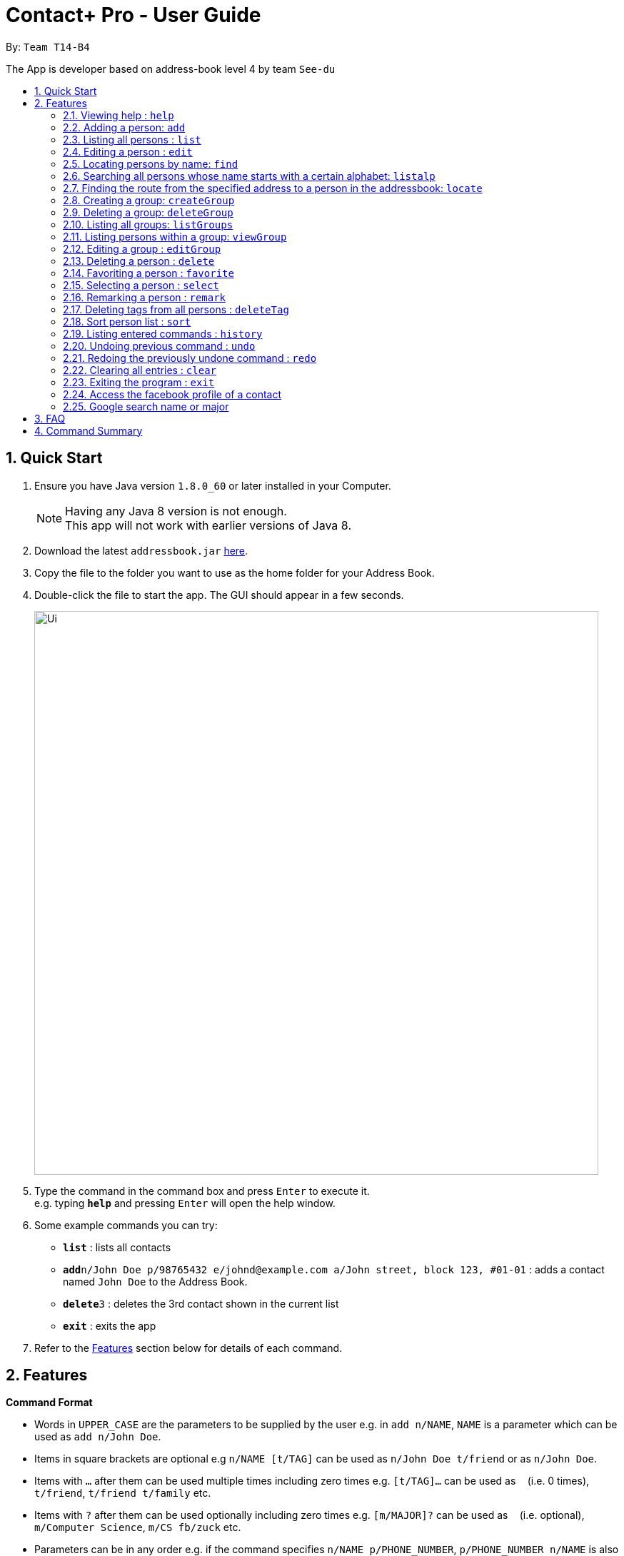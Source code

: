 = Contact+ Pro - User Guide
:toc:
:toc-title:
:toc-placement: preamble
:sectnums:
:imagesDir: images
:stylesDir: stylesheets
:experimental:
ifdef::env-github[]
:tip-caption: :bulb:
:note-caption: :information_source:
endif::[]
:repoURL: https://github.com/CS2103AUG2017-T14-B4/main

By: `Team T14-B4`

The App is developer based on address-book level 4 by team `See-du`

== Quick Start

.  Ensure you have Java version `1.8.0_60` or later installed in your Computer.
+
[NOTE]
Having any Java 8 version is not enough. +
This app will not work with earlier versions of Java 8.
+
.  Download the latest `addressbook.jar` link:{repoURL}/releases[here].
.  Copy the file to the folder you want to use as the home folder for your Address Book.
.  Double-click the file to start the app. The GUI should appear in a few seconds.
+
image::Ui.png[width="790"]
+
.  Type the command in the command box and press kbd:[Enter] to execute it. +
e.g. typing *`help`* and pressing kbd:[Enter] will open the help window.
.  Some example commands you can try:

* *`list`* : lists all contacts
* **`add`**`n/John Doe p/98765432 e/johnd@example.com a/John street, block 123, #01-01` : adds a contact named `John Doe` to the Address Book.
* **`delete`**`3` : deletes the 3rd contact shown in the current list
* *`exit`* : exits the app

.  Refer to the link:#features[Features] section below for details of each command.

== Features

====
*Command Format*

* Words in `UPPER_CASE` are the parameters to be supplied by the user e.g. in `add n/NAME`, `NAME` is a parameter which can be used as `add n/John Doe`.
* Items in square brackets are optional e.g `n/NAME [t/TAG]` can be used as `n/John Doe t/friend` or as `n/John Doe`.
* Items with `…`​ after them can be used multiple times including zero times e.g. `[t/TAG]...` can be used as `{nbsp}` (i.e. 0 times), `t/friend`, `t/friend t/family` etc.
* Items with `?`​ after them can be used optionally including zero times e.g. `[m/MAJOR]?` can be used as `{nbsp}` (i.e. optional), `m/Computer Science`, `m/CS fb/zuck` etc.
* Parameters can be in any order e.g. if the command specifies `n/NAME p/PHONE_NUMBER`, `p/PHONE_NUMBER n/NAME` is also acceptable.
====

=== Viewing help : `help`

Format: `help` or `h`

// tag::birthday[]
=== Adding a person: `add`

Adds a person to the address book +
Format: `add n/NAME p/PHONE_NUMBER e/EMAIL a/ADDRESS b/BIRTHDAY [m/MAJOR]? [fb/FACEBOOK]? [r/REMARK]? [t/TAG]...`

// end::birthday[]
[TIP]
A person can have any number of tags (including 0)

Examples:

* `add n/John Doe p/98765432 e/johnd@example.com a/John street, block 123, #01-01 b/01/01/1990 m/Chemical Engineering fb/zuck`
* `add n/Betsy Crowe t/friend e/betsycrowe@example.com a/Newgate Prison p/1234567 b/02/03/1990 t/criminal`

=== Listing all persons : `list`

Shows a list of all persons in the address book. +
Format: `list`

=== Editing a person : `edit`

Edits an existing person in the address book. +
Format: `edit INDEX [n/NAME] [p/PHONE] [e/EMAIL] [a/ADDRESS] [b/BIRTHDAY] [m/MAJOR]? [fb/FACEBOOK]? [t/TAG]...`

or `e INDEX [n/NAME] [p/PHONE] [e/EMAIL] [a/ADDRESS] [b/BIRTHDAY] [m/MAJOR]? [fb/FACEBOOK]? [t/TAG]..`


****
* Edits the person at the specified `INDEX`. The index refers to the index number shown in the last person listing. The index *must be a positive integer* 1, 2, 3, ...
* At least one of the optional fields must be provided.
* Existing values will be updated to the input values.
* When editing tags, the existing tags of the person will be removed i.e adding of tags is not cumulative.
* You can remove all the person's tags by typing `t/` without specifying any tags after it.
****

Examples:

* `edit 1 p/91234567 e/johndoe@example.com` +
Edits the phone number and email address of the 1st person to be `91234567` and `johndoe@example.com` respectively.
* `edit 2 n/Betsy Crower t/` +
Edits the name of the 2nd person to be `Betsy Crower` and clears all existing tags.
or
* `e 1 p/91234567 e/johndoe@example.com` +
Edits the phone number and email address of the 1st person to be `91234567` and `johndoe@example.com` respectively.
* `e 2 n/Betsy Crower t/` +
Edits the name of the 2nd person to be `Betsy Crower` and clears all existing tags.


=== Locating persons by name: `find`

*Unrestricted search
Finds persons whose names, addresses, phones, emails or tags contain any of the given keywords or find favorite / unfavorite contacts. +
Format: `find KEYWORD [MORE_KEYWORDS]`

****
* The search is case insensitive. e.g `hans` will match `Hans`
* The order of the keywords does not matter. e.g. `Hans Bo` will match `Bo Hans`
* Only full words will be matched e.g. `Han` will not match `Hans`
* Persons matching at least one keyword will be returned (i.e. `OR` search). e.g. `Hans Bo` will return `Hans Gruber`, `Bo Yang`
****

Examples:

* `find John` +
Returns `john` and `John Doe`
* `find Betsy Tim John` +
Returns any person having names `Betsy`, `Tim`, or `John`
* `find favorite` +
Returns all favorite persons
* `find unfavorite` +
Returns all unfavorite persons

*Restricted search
Finds persons with one of the attributes: names, addresses, phones, emails or tags +
contains any of the given keywords. +
Format: `find [PREFIX/KEYWORD]`

****
* The search is case insensitive. e.g `hans` will match `Hans`
* If multiple prefixes are provided, the search will only search based on the search term +
with highest priority in the order: name > phone > address > email > tag
****

Examples:

* `find n/John` +
Returns `john` and `John Doe`
* `find t/cs2103` +
Returns any person having tags `cs2103`
* `find e/example.com` +
Returns any person having email containing `example.com`

// tag::listalp[]
=== Searching all persons whose name starts with a certain alphabet: `listalp`

Finds persons whose names start with the given alphabet. +
Format: `listalp ALPHABET`

****
* The search is case sensitive.
****
// end::listalp[]

// tag::locate[]
=== Finding the route from the specified address to a person in the addressbook: `locate`

Finds the route from the given address to the address of the specified contact. +
Format: `locate INDEX a/ADDRESS`

Example:

* `locate 1 a/clementi` +
Displays the route from `clementi` to the address of the first person in the current list.
// end::locate[]

// tag::group[]
=== Creating a group: `createGroup`

Creates a group including a list of person from the address book. +
Format: `createGroup GROUP_NAME(non-integer) INDEX [INDEX]...`

****
* Creates the group with group name `GROUP_NAME` including the list of people specified by `INDEX` s.
* Group name cannot be empty.
* Group name cannot be an integer, eg. 1341
* Creating group with group name already existent in the addressbook will fail.
* The index refers to the index number shown in the most recent listing.
* The index *must be a positive integer* 1, 2, 3, ...
* There must be *at least one* index to successfully create the group.
****

Examples:

* `createGroup SoSmart 1 3 5` +
Creates the group of group name SoSmart with the 1st, 3rd and 5th person in the current view.
* `createGroup SoSmart 1 3 5` +
`createGroup SoSmart 2 4` +
Operation fails because group `SoSmart` already exists in the address book.
* `createGroup YouSmart?` +
Operation fails because no `index` is provided.
* `createGroup 1234 1 2 3 4` +
Operation fails because group name is an integer

=== Deleting a group: `deleteGroup`

Deletes a group from the addressbook. +
Format: `deleteGroup GROUP_NAME` or `deleteGroup INDEX`

****
* Deletes the group with group name `GROUP_NAME` or index `INDEX`.
* Group name must be a valid group name (exists in the addressbook and valid format)
****

Examples:

* `createGroup SoSmart 1 2 3` +
`deleteGroup SoSmart` +
Deletes the group `SoSmart` successfully

* `deleteGroup 12` +
Deletes the 12th group in the list of groups

* `deleteGroup SoSmart` +
Operation fails because the group `SoSmart` does not exist

* `deleteGroup -2` +
Operation fails because -2 is neither a valid group name nor valid index

=== Listing all groups: `listGroups`

Lists all groups by group name in the addressbook. +
Format: `listGroups`

=== Listing persons within a group: `viewGroup`

Lists all persons in the specified group +
Format: `viewGroup GROUP_NAME` or `viewGroup INDEX`

Examples:

* `viewGroup Hello!` +
Lists all person in the group `Hello!`.

* `viewGroup 1` +
Lists all person in the first group.

* `viewGroup -1` +
Operation fails since -1 is neither a valid group name nor a valid index

=== Editing a group : `editGroup`

Edits the group. +
Format: `editGroup GROUP_NAME gn NEW_GROUP_NAME` or `editGroup GROUP_INDEX gn NEW_GROUP_NAME` +
`editGroup GROUP_NAME add INDEX` or `editGroup GROUP_INDEX add INDEX` +
`editGROUP GROUP_NAME delete INDEX` or `editGroup GROUP_INDEX delete INDEX` +

****
* This command supports three kinds of operations: 1. change group name 2. add a person to the group 3. delete a person from the group
* `NEW_GROUP_NAME` must fit a valid group name format
* person of specified index *within* the group is removed
****

Examples:

* `editGroup test gn testing` +
`editGroup anotherTest gn testing` +
First operation succeeds if no existing group is called `testing` +
Second operation fails if first operation goes through.

* `editGroup 2 gn Sp1Cy!` +
Second group group name is changed to Sp1Cy!.

* `editGroup test add 1` +
Adds the first person from the current view of persons to the group.

* `editGroup 1 add 10` +
Adds the tenth person into the first group.

* `editGroup test delete 3` +
Deletes the third person in the group.

* `editGroup 1 delete 10` +
Deletes the tenth person from the first group.

* `editGroup test gn 12` +
Operation fails as 12 is not a valid group name.

// end::group[]

=== Deleting a person : `delete`

Deletes the specified person from the address book. +
Format: `delete INDEX [INDEX]...` or  `d INDEX[INDEX]...`

****
* Deletes the list of people at the specified `INDEX` s.
* More than one index can be used to mass delete person.
* The index refers to the index number shown in the most recent listing.
* The index *must be a positive integer* 1, 2, 3, ...
* If any invalid index is provided, for example a character or number smaller than 1, will
fail and no changes will be made.
****

Examples:

* `list` +
`delete 2` +
Deletes the 2nd person in the address book.
* `find Betsy` +
`delete 1 3 7` +
Deletes the 1st, 3rd, 7th person in the results of the `find` command.


// tag::favorite[]
=== Favoriting a person : `favorite`


Favorites the specified person from the address book so they will appear on top of the contact list or unfavorite a favorited person. +
Format: `favorite INDEX` or `fav INDEX`

****
* Favorites the person at the specified `INDEX`.
* The index refers to the index number shown in the most recent listing.
* The index *must be a positive integer* 1, 2, 3, ...
****

[NOTE]
====
To un-favorite a person, simply input the `favorite` command again with the person's index
====

Examples:

* `list` +
`favorite 3` +
Favorite the 3rd person in the address book.
* `find Betsy` +
`favorite 1` +
Favorite the 1st person in the results of the `find` command.
// end::favorite[]

=== Selecting a person : `select`

Selects the person identified by the index number used in the last person listing. +
Format: `select INDEX`

****
* Selects the person and loads the Google search page the person at the specified `INDEX`.
* The index refers to the index number shown in the most recent listing.
* The index *must be a positive integer* `1, 2, 3, ...`
****

Examples:

* `list` +
`select 2` +
Selects the 2nd person in the address book.
* `find Betsy` +
`select 1` +
Selects the 1st person in the results of the `find` command.

=== Remarking a person : `remark`

Add a remark to a person in the contact list. +
Format: `edit INDEX [r/REMARK]`

=== Deleting tags from all persons : `deleteTag`

Delete one specific tag from all persons in the contact list. +
Format: `deleteTag [KEYWORD]`

=== Sort person list : `sort`

Sort current person list by an attribute specified by the user. +
Format: `sort [KEYWORD]`

****
* Sort the list by one of the four attributes:
* name
* phone
* email
* address
****

Examples:

* `sort name` +
Sort the person list by name.
* `sort phone` +
Sort the person list by phone.

=== Listing entered commands : `history`

Lists all the commands that you have entered in reverse chronological order. +
Format: `history`

[NOTE]
====
Pressing the kbd:[&uarr;] and kbd:[&darr;] arrows will display the previous and next input respectively in the command box.
====

// tag::undoredo[]
// tag::undo[]
=== Undoing previous command : `undo`

Restores the address book to the state before the _undoable_ commands were executed, specified by the the number of commands to undo +
Format: `undo [STEPS]` +
Alternative format: `undo all`, which undoes all changes made in current session.


[NOTE]
====
Undoable commands: those commands that modify the address book's content (`add`, `delete`, `edit`, `remark` and `clear`).
====

Examples:

* `delete 1` +
`list` +
`undo` (reverses the `delete 1` command) +

* `select 1` +
`list` +
`undo` +
The `undo` command fails as there are no undoable commands executed previously.

* `delete 1` +
`delete 2` +
`delete 2` +
`clear` +
`undo 2` (reverses the 2 delete commands)

* `add n/James Ho p/22224444 e/jamesho@example.com a/123, Clementi Rd, 1234665` +
`delete 1` +
`delete 2` +
`undo all` (reverses both delete commands and add command)
// end::undo[]

=== Redoing the previously undone command : `redo`

Reverses the most recent `undo` command. +
Format: `redo`

Examples:

* `delete 1` +
`undo` (reverses the `delete 1` command) +
`redo` (reapplies the `delete 1` command) +

* `delete 1` +
`redo` +
The `redo` command fails as there are no `undo` commands executed previously.

* `delete 1` +
`clear` +
`undo` (reverses the `clear` command) +
`undo` (reverses the `delete 1` command) +
`redo` (reapplies the `delete 1` command) +
`redo` (reapplies the `clear` command) +
// end::undoredo[]

=== Clearing all entries : `clear`

Clears all entries from the address book. +
Format: `clear`

=== Exiting the program : `exit`

Exits the program. +
Format: `exit`

// tag::UI[]
=== Access the facebook profile of a contact

If a person is registered with a facebook user-name, a facebook icon will appear beside his name. To view his facebook profile and feeds, simply click on the facebook icon. Note: you might have to log in due to facebook data security.

=== Google search name or major

To search for name or major of a person, simply click the name or major label on the card. The browser will display the result lists.
// end::UI[]
=== Saving the data

Address book data are saved in the hard disk automatically after any command that changes the data. +
There is no need to save manually.

== FAQ

*Q*: How do I transfer my data to another Computer? +
*A*: Install the app in the other computer and overwrite the empty data file it creates with the file that contains the data of your previous Address Book folder.

== Command Summary

* *Add* `add n/NAME p/PHONE_NUMBER e/EMAIL a/ADDRESS b/BIRTHDAY [r/REMARK]? [m/MAJOR]? [fb/FACEBOOK]? [t/TAG]...` +
e.g. `add n/James Ho p/22224444 e/jamesho@example.com a/123, Clementi Rd, 1234665 b/01/01/1994 m/Computer Science fb/zuck t/friend t/colleague`
* *Clear* : `clear`
* *Delete* : `delete INDEX` +
e.g. `delete 3`
* *Edit* : `edit INDEX [n/NAME] [p/PHONE_NUMBER] [e/EMAIL] [a/ADDRESS] [b/BIRTHDAY] [r/REMARK] [m/MAJOR] [fb/FACEBOOK] [t/TAG]...` +
e.g. `edit 2 n/James Lee e/jameslee@example.com`
* *Find* : `find KEYWORD [MORE_KEYWORDS]` +
e.g. `find James Jake`, `find e/example.com`
* *List* : `list`
* *Help* : `help`
* *Select* : `select INDEX` +
e.g.`select 2`
* *History* : `history`
* *Remark*: `remark INDEX [r/REMARK]`
* *Undo* : `undo` or `undo NUMBER_OF_TIME`
* *Redo* : `redo`
* *Favorite*: `favorite INDEX`

